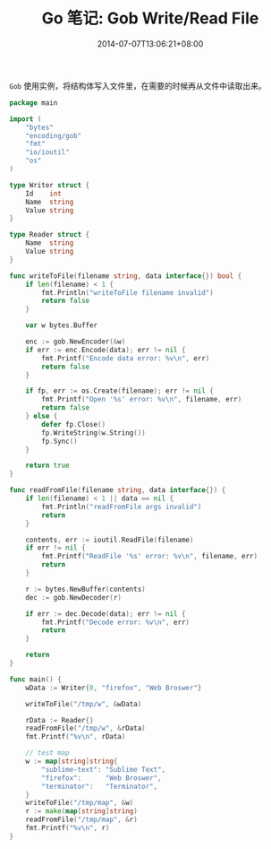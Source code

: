#+HUGO_BASE_DIR: ../
#+HUGO_SECTION: post
#+SEQ_TODO: TODO NEXT DRAFT DONE
#+FILETAGS: post
#+OPTIONS:   *:t <:nil timestamp:nil toc:nil ^:{}
#+HUGO_AUTO_SET_LASTMOD: t
#+TITLE: Go 笔记: Gob Write/Read File
#+DATE: 2014-07-07T13:06:21+08:00
#+HUGO_TAGS: go gob
#+HUGO_CATEGORIES: NOTE
#+HUGO_DRAFT: false

=Gob= 使用实例，将结构体写入文件里，在需要的时候再从文件中读取出来。


#+BEGIN_SRC go
package main

import (
	"bytes"
	"encoding/gob"
	"fmt"
	"io/ioutil"
	"os"
)

type Writer struct {
	Id    int
	Name  string
	Value string
}

type Reader struct {
	Name  string
	Value string
}

func writeToFile(filename string, data interface{}) bool {
	if len(filename) < 1 {
		fmt.Println("writeToFile filename invalid")
		return false
	}

	var w bytes.Buffer

	enc := gob.NewEncoder(&w)
	if err := enc.Encode(data); err != nil {
		fmt.Printf("Encode data error: %v\n", err)
		return false
	}

	if fp, err := os.Create(filename); err != nil {
		fmt.Printf("Open '%s' error: %v\n", filename, err)
		return false
	} else {
		defer fp.Close()
		fp.WriteString(w.String())
		fp.Sync()
	}

	return true
}

func readFromFile(filename string, data interface{}) {
	if len(filename) < 1 || data == nil {
		fmt.Println("readFromFile args invalid")
		return
	}

	contents, err := ioutil.ReadFile(filename)
	if err != nil {
		fmt.Printf("ReadFile '%s' error: %v\n", filename, err)
		return
	}

	r := bytes.NewBuffer(contents)
	dec := gob.NewDecoder(r)

	if err := dec.Decode(data); err != nil {
		fmt.Printf("Decode error: %v\n", err)
		return
	}

	return
}

func main() {
	wData := Writer{0, "firefox", "Web Broswer"}

	writeToFile("/tmp/w", &wData)

	rData := Reader{}
	readFromFile("/tmp/w", &rData)
	fmt.Printf("%v\n", rData)

	// test map
	w := map[string]string{
		"sublime-text": "Sublime Text",
		"firefox":      "Web Broswer",
		"terminator":   "Terminator",
	}
	writeToFile("/tmp/map", &w)
	r := make(map[string]string)
	readFromFile("/tmp/map", &r)
	fmt.Printf("%v\n", r)
}
#+END_SRC
